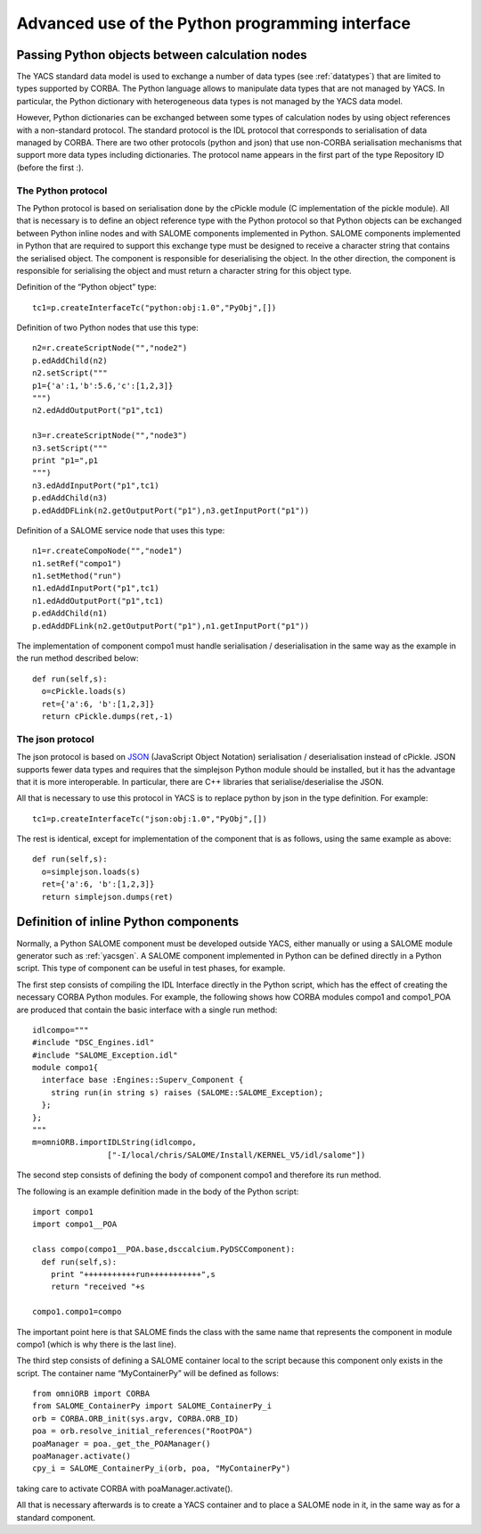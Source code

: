 
.. _advancepy:

Advanced use of the Python programming interface
==========================================================================

Passing Python objects between calculation nodes
--------------------------------------------------
The YACS standard data model is used to exchange a number of data types (see :ref:`datatypes`) that are limited to 
types supported by CORBA.  The Python language allows to manipulate data types that are not managed by YACS.  
In particular, the Python dictionary with heterogeneous data types is not managed by the YACS data model.

However, Python dictionaries can be exchanged between some types of calculation nodes by using object references with 
a non-standard protocol.  The standard protocol is the IDL protocol that corresponds to serialisation of data 
managed by CORBA.  There are two other protocols (python and json) that use non-CORBA serialisation mechanisms 
that support more data types including dictionaries.  
The protocol name appears in the first part of the type Repository ID (before the first :).

The Python protocol
++++++++++++++++++++++
The Python protocol is based on serialisation done by the cPickle module (C implementation of the pickle module).  
All that is necessary is to define an object reference type with the Python protocol so that Python objects 
can be exchanged between Python inline nodes and with SALOME components implemented in Python.  
SALOME components implemented in Python that are required to support this exchange type must be designed 
to receive a character string that contains the serialised object.  The component is responsible for deserialising the object.  
In the other direction, the component is responsible for serialising the object and must return a character string 
for this object type.

Definition of the “Python object” type::

  tc1=p.createInterfaceTc("python:obj:1.0","PyObj",[])

Definition of two Python nodes that use this type::

  n2=r.createScriptNode("","node2")
  p.edAddChild(n2)
  n2.setScript("""
  p1={'a':1,'b':5.6,'c':[1,2,3]}
  """)
  n2.edAddOutputPort("p1",tc1)

  n3=r.createScriptNode("","node3")
  n3.setScript("""
  print "p1=",p1
  """)
  n3.edAddInputPort("p1",tc1)
  p.edAddChild(n3)
  p.edAddDFLink(n2.getOutputPort("p1"),n3.getInputPort("p1"))

Definition of a SALOME service node that uses this type::

  n1=r.createCompoNode("","node1")
  n1.setRef("compo1")
  n1.setMethod("run")
  n1.edAddInputPort("p1",tc1)
  n1.edAddOutputPort("p1",tc1)
  p.edAddChild(n1)
  p.edAddDFLink(n2.getOutputPort("p1"),n1.getInputPort("p1"))

The implementation of component compo1 must handle serialisation / deserialisation in the same 
way as the example in the run method described below::

  def run(self,s):
    o=cPickle.loads(s)
    ret={'a':6, 'b':[1,2,3]}
    return cPickle.dumps(ret,-1)
 
The json protocol
++++++++++++++++++++++
The json protocol is based on `JSON <http://www.json.org/>`_ (JavaScript Object Notation) 
serialisation / deserialisation instead of cPickle. JSON supports fewer data types and requires that 
the simplejson Python module should be installed, but it has the advantage that it is more interoperable.  
In particular, there are C++ libraries that serialise/deserialise the JSON.

All that is necessary to use this protocol in YACS is to replace python by json in the type definition.  For example::

  tc1=p.createInterfaceTc("json:obj:1.0","PyObj",[])

The rest is identical, except for implementation of the component that is as follows, using the same example as above::

  def run(self,s):
    o=simplejson.loads(s)
    ret={'a':6, 'b':[1,2,3]}
    return simplejson.dumps(ret)

Definition of inline Python components
--------------------------------------------------
Normally, a Python SALOME component must be developed outside YACS, either manually or using a SALOME module generator 
such as :ref:`yacsgen`.  
A SALOME component implemented in Python can be defined directly in a Python script.  This type of component 
can be useful in test phases, for example.

The first step consists of compiling the IDL Interface directly in the Python script, which has the effect of 
creating the necessary CORBA Python modules.  For example, the following shows how CORBA modules compo1 and compo1_POA 
are produced that contain the basic interface with a single run method::

  idlcompo="""
  #include "DSC_Engines.idl"
  #include "SALOME_Exception.idl"
  module compo1{
    interface base :Engines::Superv_Component {
      string run(in string s) raises (SALOME::SALOME_Exception);
    };
  };
  """
  m=omniORB.importIDLString(idlcompo,
                  ["-I/local/chris/SALOME/Install/KERNEL_V5/idl/salome"])

The second step consists of defining the body of component compo1 and therefore its run method.

The following is an example definition made in the body of the Python script::

  import compo1
  import compo1__POA

  class compo(compo1__POA.base,dsccalcium.PyDSCComponent):
    def run(self,s):
      print "+++++++++++run+++++++++++",s
      return "received "+s

  compo1.compo1=compo

The important point here is that SALOME finds the class with the same name that represents the component 
in module compo1 (which is why there is the last line).

The third step consists of defining a SALOME container local to the script because this component 
only exists in the script.  The container name “MyContainerPy” will be defined as follows::

  from omniORB import CORBA
  from SALOME_ContainerPy import SALOME_ContainerPy_i
  orb = CORBA.ORB_init(sys.argv, CORBA.ORB_ID)
  poa = orb.resolve_initial_references("RootPOA")
  poaManager = poa._get_the_POAManager()
  poaManager.activate()
  cpy_i = SALOME_ContainerPy_i(orb, poa, "MyContainerPy")

taking care to activate CORBA with poaManager.activate().

All that is necessary afterwards is to create a YACS container and to place a SALOME node in it, in the same 
way as for a standard component.

